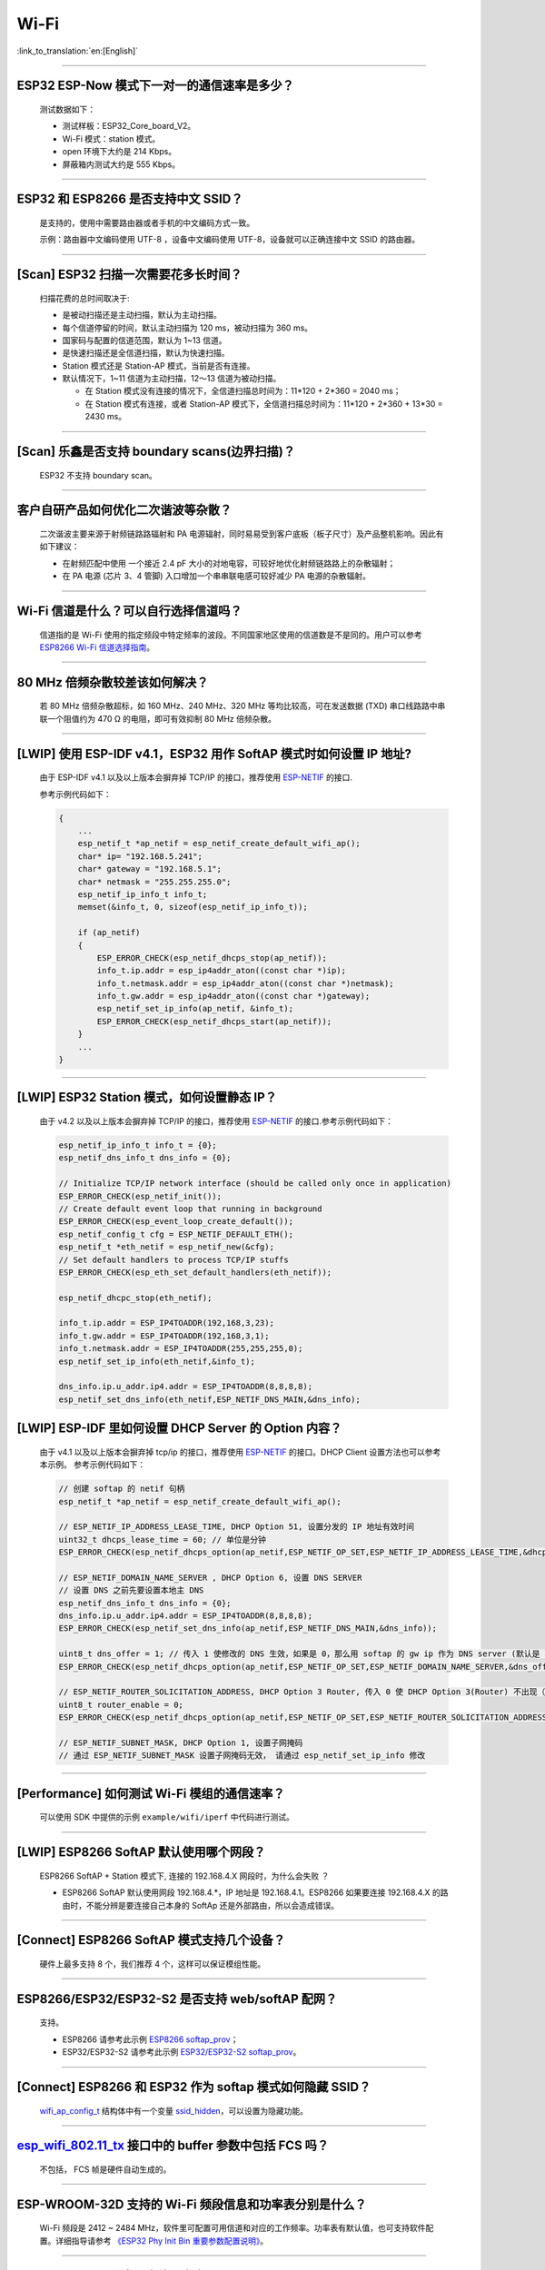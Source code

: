 Wi-Fi
=======

:link_to_translation:`en:[English]`

.. raw:: html

   <style>
   body {counter-reset: h2}
     h2 {counter-reset: h3}
     h2:before {counter-increment: h2; content: counter(h2) ". "}
     h3:before {counter-increment: h3; content: counter(h2) "." counter(h3) ". "}
     h2.nocount:before, h3.nocount:before, { content: ""; counter-increment: none }
   </style>

--------------

ESP32 ESP-Now 模式下一对一的通信速率是多少？
--------------------------------------------

  测试数据如下：

  - 测试样板：ESP32_Core_board_V2。
  - Wi-Fi 模式：station 模式。
  - open 环境下大约是 214 Kbps。
  - 屏蔽箱内测试大约是 555 Kbps。

--------------

ESP32 和 ESP8266 是否支持中文 SSID？
----------------------------------------

  是支持的，使用中需要路由器或者手机的中文编码方式一致。

  示例：路由器中文编码使用 UTF-8 ，设备中文编码使用 UTF-8，设备就可以正确连接中文 SSID 的路由器。

--------------

[Scan] ESP32 扫描⼀次需要花多长时间？
----------------------------------------

  扫描花费的总时间取决于:

  - 是被动扫描还是主动扫描，默认为主动扫描。
  - 每个信道停留的时间，默认主动扫描为 120 ms，被动扫描为 360 ms。
  - 国家码与配置的信道范围，默认为 1~13 信道。
  - 是快速扫描还是全信道扫描，默认为快速扫描。
  - Station 模式还是 Station-AP 模式，当前是否有连接。

  - 默认情况下，1~11 信道为主动扫描，12〜13 信道为被动扫描。

    - 在 Station 模式没有连接的情况下，全信道扫描总时间为：11*120 + 2*360 = 2040 ms；
    - 在 Station 模式有连接，或者 Station-AP 模式下，全信道扫描总时间为：11*120 + 2*360 + 13*30 = 2430 ms。

--------------

[Scan] 乐鑫是否支持 boundary scans(边界扫描)？
--------------------------------------------------

    ESP32 不⽀持 boundary scan。

--------------

客户⾃研产品如何优化⼆次谐波等杂散？
------------------------------------

  ⼆次谐波主要来源于射频链路路辐射和 PA 电源辐射，同时易易受到客户底板（板⼦尺⼨）及产品整机影响。因此有如下建议：

  - 在射频匹配中使⽤ ⼀个接近 2.4 pF ⼤⼩的对地电容，可较好地优化射频链路路上的杂散辐射；
  - 在 PA 电源 (芯⽚ 3、4 管脚) ⼊⼝增加⼀个串串联电感可较好减少 PA 电源的杂散辐射。

--------------

Wi-Fi 信道是什么？可以自行选择信道吗？
--------------------------------------

  信道指的是 Wi-Fi 使用的指定频段中特定频率的波段。不同国家地区使用的信道数是不是同的。⽤户可以参考 `ESP8266 Wi-Fi 信道选择指南 <https://www.espressif.com/sites/default/files/documentation/esp8266_wi-fi_channel_selection_guidelines_cn_1.pdf>`_。

--------------

80 MHz 倍频杂散较差该如何解决？
-------------------------------

  若 80 MHz 倍频杂散超标，如 160 MHz、240 MHz、320 MHz 等均⽐较⾼，可在发送数据 (TXD) 串⼝线路路中串联⼀个阻值约为 470 Ω 的电阻，即可有效抑制 80 MHz 倍频杂散。

--------------

[LWIP] 使用 ESP-IDF v4.1，ESP32 用作 SoftAP 模式时如何设置 IP 地址?
----------------------------------------------------------------------------------

  由于 ESP-IDF v4.1 以及以上版本会摒弃掉 TCP/IP 的接口，推荐使用 `ESP-NETIF <https://docs.espressif.com/projects/esp-idf/en/latest/esp32/api-reference/network/esp_netif.html>`_ 的接口.

  参考示例代码如下：

  .. code-block:: c

    {
        ...
        esp_netif_t *ap_netif = esp_netif_create_default_wifi_ap();
        char* ip= "192.168.5.241";
        char* gateway = "192.168.5.1";
        char* netmask = "255.255.255.0";
        esp_netif_ip_info_t info_t;
        memset(&info_t, 0, sizeof(esp_netif_ip_info_t));

        if (ap_netif)
        {
            ESP_ERROR_CHECK(esp_netif_dhcps_stop(ap_netif));
            info_t.ip.addr = esp_ip4addr_aton((const char *)ip);
            info_t.netmask.addr = esp_ip4addr_aton((const char *)netmask);
            info_t.gw.addr = esp_ip4addr_aton((const char *)gateway);
            esp_netif_set_ip_info(ap_netif, &info_t);
            ESP_ERROR_CHECK(esp_netif_dhcps_start(ap_netif));
        }
        ...
    }

--------------

[LWIP] ESP32 Station 模式，如何设置静态 IP？
----------------------------------------------------

  由于 v4.2 以及以上版本会摒弃掉 TCP/IP 的接口，推荐使用 `ESP-NETIF <https://docs.espressif.com/projects/esp-idf/en/latest/esp32/api-reference/network/esp_netif.html>`_ 的接口.参考示例代码如下：

  .. code-block:: c

    esp_netif_ip_info_t info_t = {0};
    esp_netif_dns_info_t dns_info = {0};

    // Initialize TCP/IP network interface (should be called only once in application)
    ESP_ERROR_CHECK(esp_netif_init());
    // Create default event loop that running in background
    ESP_ERROR_CHECK(esp_event_loop_create_default());
    esp_netif_config_t cfg = ESP_NETIF_DEFAULT_ETH();
    esp_netif_t *eth_netif = esp_netif_new(&cfg);
    // Set default handlers to process TCP/IP stuffs
    ESP_ERROR_CHECK(esp_eth_set_default_handlers(eth_netif));

    esp_netif_dhcpc_stop(eth_netif);

    info_t.ip.addr = ESP_IP4TOADDR(192,168,3,23);
    info_t.gw.addr = ESP_IP4TOADDR(192,168,3,1);
    info_t.netmask.addr = ESP_IP4TOADDR(255,255,255,0);
    esp_netif_set_ip_info(eth_netif,&info_t);

    dns_info.ip.u_addr.ip4.addr = ESP_IP4TOADDR(8,8,8,8);
    esp_netif_set_dns_info(eth_netif,ESP_NETIF_DNS_MAIN,&dns_info);

[LWIP] ESP-IDF 里如何设置 DHCP Server 的 Option 内容？
--------------------------------------------------------------------

  由于 v4.1 以及以上版本会摒弃掉 tcp/ip 的接口，推荐使用 `ESP-NETIF <https://docs.espressif.com/projects/esp-idf/en/latest/esp32/api-reference/network/esp_netif.html>`_ 的接口。DHCP Client 设置方法也可以参考本示例。
  参考示例代码如下：

  .. code-block:: c

    // 创建 softap 的 netif 句柄
    esp_netif_t *ap_netif = esp_netif_create_default_wifi_ap();

    // ESP_NETIF_IP_ADDRESS_LEASE_TIME, DHCP Option 51, 设置分发的 IP 地址有效时间
    uint32_t dhcps_lease_time = 60; // 单位是分钟
    ESP_ERROR_CHECK(esp_netif_dhcps_option(ap_netif,ESP_NETIF_OP_SET,ESP_NETIF_IP_ADDRESS_LEASE_TIME,&dhcps_lease_time,sizeof(dhcps_lease_time)));

    // ESP_NETIF_DOMAIN_NAME_SERVER , DHCP Option 6, 设置 DNS SERVER
    // 设置 DNS 之前先要设置本地主 DNS
    esp_netif_dns_info_t dns_info = {0};
    dns_info.ip.u_addr.ip4.addr = ESP_IP4TOADDR(8,8,8,8);
    ESP_ERROR_CHECK(esp_netif_set_dns_info(ap_netif,ESP_NETIF_DNS_MAIN,&dns_info));

    uint8_t dns_offer = 1; // 传入 1 使修改的 DNS 生效，如果是 0，那么用 softap 的 gw ip 作为 DNS server (默认是 0)
    ESP_ERROR_CHECK(esp_netif_dhcps_option(ap_netif,ESP_NETIF_OP_SET,ESP_NETIF_DOMAIN_NAME_SERVER,&dns_offer,sizeof(dns_offer)));

    // ESP_NETIF_ROUTER_SOLICITATION_ADDRESS, DHCP Option 3 Router, 传入 0 使 DHCP Option 3(Router) 不出现（默认为 1）
    uint8_t router_enable = 0;
    ESP_ERROR_CHECK(esp_netif_dhcps_option(ap_netif,ESP_NETIF_OP_SET,ESP_NETIF_ROUTER_SOLICITATION_ADDRESS,&router_enable, sizeof(router_enable)));

    // ESP_NETIF_SUBNET_MASK, DHCP Option 1, 设置子网掩码
    // 通过 ESP_NETIF_SUBNET_MASK 设置子网掩码无效， 请通过 esp_netif_set_ip_info 修改

--------------

[Performance] 如何测试 Wi-Fi 模组的通信速率？
--------------------------------------------------

  可以使⽤ SDK 中提供的示例 ``example/wifi/iperf`` 中代码进⾏测试。

--------------

[LWIP] ESP8266 SoftAP 默认使用哪个网段？
---------------------------------------------

  ESP8266 SoftAP + Station 模式下, 连接的 192.168.4.X ⽹段时，为什么会失败 ？

  - ESP8266 SoftAP 默认使用网段 192.168.4.*，IP 地址是 192.168.4.1。ESP8266 如果要连接 192.168.4.X 的路由时，不能分辨是要连接⾃⼰本身的 SoftAp 还是外部路由，所以会造成错误。

--------------

[Connect] ESP8266 SoftAP 模式支持几个设备？
-----------------------------------------------

  硬件上最多⽀持 8 个，我们推荐 4 个，这样可以保证模组性能。

--------------

ESP8266/ESP32/ESP32-S2 是否支持 web/softAP 配网？
-------------------------------------------------------

  支持。

  - ESP8266 请参考此示例 `ESP8266 softap_prov <https://github.com/espressif/ESP8266_RTOS_SDK/tree/master/examples/provisioning/legacy/softap_prov>`_；
  - ESP32/ESP32-S2 请参考此示例 `ESP32/ESP32-S2 softap_prov <https://github.com/espressif/esp-idf/tree/master/examples/provisioning/legacy/softap_prov>`_。

--------------

[Connect] ESP8266 和 ESP32 作为 softap 模式如何隐藏 SSID？
----------------------------------------------------------------

  `wifi_ap_config_t <https://docs.espressif.com/projects/esp-idf/zh_CN/latest/esp32/api-reference/network/esp_wifi.html#_CPPv416wifi_ap_config_t>`_ 结构体中有一个变量 `ssid_hidden <https://docs.espressif.com/projects/esp-idf/en/latest/esp32/api-reference/network/esp_wifi.html?highlight=hidden#_CPPv4N18wifi_scan_config_t11show_hiddenE>`_，可以设置为隐藏功能。

--------------

`esp_wifi_802.11_tx <https://docs.espressif.com/projects/esp8266-rtos-sdk/en/latest/api-reference/wifi/esp_wifi.html?highlight=esp_wifi_802.11_tx#_CPPv417esp_wifi_80211_tx16wifi_interface_tPKvib>`_ 接口中的 buffer 参数中包括 FCS 吗？
---------------------------------------------------------------------------------------------------------------------------------------------------------------------------------------------------------------------------------------------------------------------------------------------------------------

  不包括， FCS 帧是硬件自动生成的。

--------------

ESP-WROOM-32D 支持的 Wi-Fi 频段信息和功率表分别是什么？
-------------------------------------------------------

  Wi-Fi 频段是 2412 ~ 2484 MHz，软件里可配置可用信道和对应的工作频率。功率表有默认值，也可支持软件配置。详细指导请参考 `《ESP32 Phy Init Bin 重要参数配置说明》 <https://www.espressif.com/sites/default/files/documentation/esp32_phy_init_bin_parameter_configuration_guide_cn.pdf>`_。

--------------

ESP32 Wi-Fi RF 功率最高值是多少？
---------------------------------

  ESP32 RF 功率为 20 dB，即模组最大值。

--------------

ESP32 如何调整 Wi-Fi 的发射功率？
---------------------------------

  - 可通过 menuconfig 配置 Component config -> PHY -> Max Wi-Fi TX power(dBm) 来调整 Wi-Fi 的发射功率，最大是 20 dB。
  - 或者使用 API `esp_err_t esp_wifi_set_max_tx_power(int8_t power);` 设置调整。

--------------

[Connect] ESP32 AP 模式最多支持多少设备连接？
----------------------------------------------

  ESP32 AP 模式，最多可配置为支持 10 个设备连接，默认配置为支持 4 设备。

--------------

[Connect] Wi-Fi 模组如何通过 RSSI 数值划分信号强度等级？
---------------------------------------------------------

  我们没有对 RSSI 信号强度进行等级划分。如果您需要标准进行划分，可以参考安卓系统的计算方法。 

  .. code-block:: java

    @UnsupportedAppUsage
    private static final int MIN_RSSI = -100;

    /** Anything better than or equal to this will show the max bars. */
    @UnsupportedAppUsage
    private static final int MAX_RSSI = -55;

    public static int calculateSignalLevel(int rssi, int numLevels) { 
      if(rssi <= MIN_RSSI) { 
        return 0; 
      } else if (rssi >= MAX_RSSI) {
        return numLevels - 1; 
      } else { 
        float inputRange = (MAX_RSSI -MIN_RSSI); 
        float outputRange = (numLevels - 1); 
        return (int)((float)(rssi - MIN_RSSI) * outputRange / inputRange); 
      }
    }

--------------

[Connect] ESP32 做 soft-AP 时为什么会把 STA 踢掉？
--------------------------------------------------------

  - 默认情况下连续 5 min 收不到 STA 发过来的数据包就会把 STA 踢掉。该时间可以通过 `esp_wifi_set_inactive_time <https://docs.espressif.com/projects/esp-idf/en/latest/esp32/api-reference/network/esp_wifi.html#_CPPv426esp_wifi_set_inactive_time16wifi_interface_t8uint16_t>`_ 进行修改。

  - 注: esp_wifi_set_inactive_time 新增的 API。

    - master commit: ``63b566eb27da187c13f9b6ef707ab3315da24c9d``
    - 4.2 commit: ``d0dae5426380f771b0e192d8ccb051ce5308485e``
    - 4.1 commit: ``445635fe45b7205497ad81289c5a808156a43539``
    - 4.0 commit: MR 未合, 待定
    - 3.3 commit: ``908938bc3cd917edec2ed37a709a153182d511da``

--------------

[Connect] ESP32 进行 Wi-Fi 连接时，如何通过错误码判断失败原因？
--------------------------------------------------------------------

  ESP-IDF v4.0 及以上版本可参考如下代码获取 Wi-Fi 连接失败的原因：

  .. code-block:: c

    if (event_base == WIFI_EVENT && event_id == WIFI_EVENT_STA_DISCONNECTED) { 
      wifi_event_sta_disconnected_t *sta_disconnect_evt = (wifi_event_sta_disconnected_t*)event_data;
      ESP_LOGI(TAG, "wifi disconnect reason:%d", sta_disconnect_evt->reason);
      esp_wifi_connect();
      xEventGroupClearBits(s_wifi_event_group, CONNECTED_BIT);
    }

  当回调函数接收到 ``WIFI_EVENT_STA_DISCONNECTED`` 事件时，可以通过结构体 `wifi_event_sta_disconnected_t <https://docs.espressif.com/projects/esp-idf/zh_CN/latest/esp32/api-reference/network/esp_wifi.html#_CPPv429wifi_event_sta_disconnected_t>`_ 的变量 ``reason`` 获取到失败原因。

  - ``WIFI_REASON_AUTH_EXPIRE`` 在连接的 auth 阶段，STA 发送了 auth，但在规定时间内未收到 AP 的 auth 回复，有较低概率会出现。

  - ``WIFI_REASON_AUTH_LEAVE`` 通常是由 AP 因为某种原因断开了 STA 连接，reason code 是由 AP 发过来的。

  -  ``WIFI_REASON_4WAY_HANDSHAKE_TIMEOUT`` 或者 ``WIFI_REASON_HANDSHAKE_TIMEOUT`` 失败原因为密码错误。

     其中，``WIFI_REASON_4WAY_HANDSHAKE_TIMEOUT`` 为标准通用的错误码，而 ``WIFI_REASON_HANDSHAKE_TIMEOUT`` 为自定义错误码。两者区别在于 ``WIFI_REASON_4WAY_HANDSHAKE_TIMEOUT`` 为路由器在密码错误时告知设备，产生的错误，``WIFI_REASON_HANDSHAKE_TIMEOUT`` 为路由器在密码错误时不告知设备，由设备本身超时机制产生的错误。

  - ``WIFI_REASON_CONNECTION_FAIL`` 扫描阶段返回的错误码，主要是由于 STA 扫描到了匹配的 AP，但是这个 AP 在黑名单里。AP 在黑名单里面的原因是上次 AP 主动踢掉了 STA，或者 STA 连接 AP 的过程中失败了。

--------------

ESP32 系列芯片每次连接服务器都会执行域名解析吗？
-------------------------------------------------

  在协议栈内，域名会通过 DNS 进行解析，解析后的数据会在时效内进行缓存。缓存时间基于从 DNS 服务器获取的 TTL 数据，该数据是配置域名时填入的参数，通常为 10 分钟。

--------------

[Connect] Wi-Fi Log 中状态机切换后面数字的含义？
-------------------------------------------------

  eg: run -> init (fc0)，fc0 含义为 STA 收到了 deauth 帧，reason 为密码错误。

    - c0 代表收到的帧类型（00 代表超时）
    - f 代表 reason

  帧类型: [a0 disassoc]、[b0 auth]、[c0 deauth]。

--------------

[Connect] bcn_timeout, ap_probe_send_start 是什么意思？
--------------------------------------------------------------

  在规定时间内（ESP32 默认 6 s，即 60 个 Beacon Interval），STA 未收到 Beacon 帧。
  造成该现象可能有:

    - 内存不足。"ESP32_WIFI_MGMT_SBUF_NUM" 不够 (log 中会打出 "esf_buf: t=8, l=beacon_len, ..." 这样的 Error)。内存不够，可在收到 disconnect event 时打出 heap 大小来排查。
    - AP 未发出 beacon。可通过抓包 AP 的 beacon 来排查。
    - Rssi 值太低。在复杂环境下 Rssi 值较低时，可能导致 STA 收不到 beacon，可通过调用 ``esp_wifi_sta_get_ap_info`` 获取 Rssi 值来排查。
    - 硬件原因。收包性能差。

  出现 bcn_timeout 时，STA 会尝试发送 5 次 Probe Request，如果 AP 回 Probe Reponse，就保持连接；如果 AP 未回复，STA 发送 Disconnect 事件，并断开连接。

--------------

[Connect] Wi-Fi 连接断开后如何重连？
------------------------------------------

  收到 ``WIFI_EVENT_STA_DISCONNECTED`` 之后调用 `esp_wifi_connect <https://docs.espressif.com/projects/esp-idf/en/latest/esp32/api-reference/network/esp_wifi.html#_CPPv416esp_wifi_connectv>`_。

--------------

[Connect] ESP32 作为 station 时什么时候会把 SoftAP 踢掉？
-----------------------------------------------------------------

  默认情况下 6 s 未收到 AP 的 beacon 就会把 AP 踢掉。该时间可以通过 `esp_wifi_set_inactive_time <https://docs.espressif.com/projects/esp-idf/en/latest/esp32/api-reference/network/esp_wifi.html#_CPPv426esp_wifi_set_inactive_time16wifi_interface_t8uint16_t>`_ 进行修改。

--------------

[Scan] 为什么有时候扫描不到 AP？
---------------------------------------

  常见的原因是 AP 离 STA 太远，也有可能是 scan 的参数配置不恰当导致。

--------------

[Scan] 最多能够扫描多少个 AP？
-----------------------------------

  能够扫描到的 AP 最大个数没有限制，取决于扫描时周边 AP 的数目与扫描参数的配置，比如每个信道停留的时间，停留时间越长越可能找到全部的 AP。

--------------

[Scan] 连接时周围存在多个相同 ssid/password 时能否选出最佳 AP 连接？
----------------------------------------------------------------------------

  默认情况下为 WIFI_FAST_SCAN, 总是连接第一个扫描到的 AP。如果要连接最佳AP，需要在设置 station 时将 scan_method 配置成 WIFI_ALL_CHANNEL_SCAN，同时配置 sort_method 来决定选择 RSSI 最强或者是最安全的 AP。

--------------

[Scan] wifi_sta_config_t 中 scan_method 怎么配置？全信道扫描和快速扫描的区别在哪里？
----------------------------------------------------------------------------------------

  全信道扫描和快速扫描是用在连接前寻找合适 AP 所需要的，scan_method 设定了 fast_scan，可以配合 threshold 来过滤信号或加密方式不强的 AP。

  - 选择了 fast_scan 会在扫描到第一个匹配的 AP 的情况下停止扫描，然后进行连接，节省连接的时间。
  - 选择了 all_channel_scan 的时候扫描会进行全信道扫描，然后根据 sort_method 中设定的排序方法，存储四个信号最好或者加密方式最安全的 AP，等到扫描结束后选择其中信号最好或者加密方式最安全的 AP 进行连接。

--------------

[LWIP] 如何获取 socket 的错误码？
------------------------------------

  - ESP-IDF v4.0 版本以上(含v4.0) 标准的做法是 socket API 返回失败后直接通过 `errno` 的值来获取错误码。
  - ESP-IDF v4.0 版本以下标准的做法是 socket API 返回失败后调用 `getsockopt(sockfd, SOL_SOCKET, SO_ERROR, …)` 的方式获取错误码，否则当多个 socket 并行操作的时候可能会获取到不正确的错误码。

--------------

[LWIP] 默认 TCP keep-alive 时间为多少？
----------------------------------------

  默认情况下，如果连续两个小时收不到任何 TCP 报文，会每隔 75 秒发送一个 TCP keep-alive 报文，连续发送 9 个 tcp keep-alive 报文，如果依然收不到对方发过来的任何报文 LWIP 会断开 TCP 连接。
  
  Keep-alive 可通过 socket option 进行配置。

--------------

[LWIP] TCP 重传间隔？
-----------------------

  ESP32 作为发送方时，默认情况下，首次重传通常在 2 ~ 3 秒左右, 之后依据 Jacoboson 算法决定下次重传间隔，重传间隔可以简单地理解为 2 的倍数递增。

--------------

[LWIP] 最多能够创建多少个 socket ？
---------------------------------------

  最多 32 个，默认为 10 个。

--------------

[Sleep] ESP32 有哪几种休眠方式及其区别是什么？
-----------------------------------------------

  - 一共有三种休眠方式: Modem sleep, Light sleep 和 Deep sleep。

    - Modem sleep: WiFi 协议规定的 station WMM 休眠方式(station 发送 NULL 数据帧通知 AP 休眠或醒来)，station 连接上 AP 之后自动开启，进入休眠状态后关闭射频模块，休眠期间保持和 AP 的连接，station 断开连接后 modem sleep 不工作。ESP32 modem sleep 进入休眠状态后还可以选择降低 CPU 时钟频率，进一步降低电流。
    - Light sleep: 基于 modem sleep 的 station 休眠方式，和 modem sleep 的不同之处在于进入休眠状态后不仅关闭射频模块，还暂停 CPU，退出休眠状态后 CPU 从断点处继续运行。
    - Deep sleep: 非 WiFi 协议规定的休眠方式，进入休眠状态后关闭除 RTC 模块外的所有其他模块，退出休眠状态后整个系统重新运行(类似于系统重启)，休眠期间不能保持和 AP 的连接。

--------------

[Sleep] ESP32 modem sleep 降频功能在哪打开？
-------------------------------------------------

  在 menuconfig -> Component Config -> Power Management 中打开。

--------------

[Sleep] ESP32 modem sleep 降频功能最低能降到多少？
----------------------------------------------------

  目前 CPU 时钟最低能降到 40 MHz。

--------------

[Sleep] ESP32 modem sleep 平均电流大小影响因素？
--------------------------------------------------

  ESP32 modem sleep 平均电流大小与 CPU 单核还是双核，CPU 时钟频率，CPU 空闲时间比，测试过程中 Wi-Fi 是否有数据收发，数据收发频率，射频模块发射功率，测试路由器发送 beacon 时间点是否准确，是否有外设模块工作等因素有关。

--------------

[Sleep] 为什么测到的 modem sleep 平均电流偏高？
--------------------------------------------------

  - 测试过程中有较多的 Wi-Fi 数据收发。数据收发越多，进入休眠状态的机会越少，平均电流就越高。
  - 测试用的路由器发送 beacon 时间点不准确。Station 需要定时醒来监听 beacon，若 beacon 时间点不准确，station 会等待较长时间，进入休眠状态的时间就越少，平均电流就越高。
  - 测试过程中有外设模块在工作，请关闭外设模块再进行测试。
  - 开启了 station + softap 模式，modem sleep 只在 station only 模式下才会降低电流。

--------------

[Sleep] 为什么测到的 light sleep 平均电流偏高？
-------------------------------------------------

  除了上述四个原因之外还可能是：

  - 应用层代码在不停地运行，CPU 没有机会暂停。
  - 应用层使用了 ets timer 或者 esp timer，且 timer 的超时时间间隔较短，CPU 没有机会暂停。

--------------

ESP8266 是否支持 802.11k/v/r 协议？
-----------------------------------------

  当前只支持 802.11k 和 802.11v，可参考示例 `roaming <https://github.com/espressif/ESP8266_RTOS_SDK/tree/master/examples/wifi/roaming>`_。

--------------

[Connect] NONOS_SDK `2.1.0` 升级到 `2.2.2` 后，连接时间变长？
----------------------------------------------------------------

  请升级到 NONOS_SDK `master` 版本，该版本中解决了 CCMP 加密与某些 AP 不兼容的问题。

--------------

ESP32 如何收发 Wi-Fi 802.11 数据包？
----------------------------------------

  - 可以通过如下 API 进行 802.11 数据包收发：

  .. code-block:: c

    esp_err_t esp_wifi_80211_tx(wifi_interface_t ifx, const void *buffer, int len, bool en_sys_seq);
    esp_wifi_set_promiscuous_rx_cb(wifi_sniffer_cb);

  - 上述 API 在 MDF 项目中有用到，可以参考：`mconfig_chain <https://github.com/espressif/esp-mdf/blob/master/components/mconfig/mconfig_chain.c>`_。 

--------------

[Connect] ESP32 系列 & ESP8266 路由器连接失败有哪些可能原因？
---------------------------------------------------------------

  - 检查配置中的 SSID 与 Password 是否正确。
  - 不建议使用中文 SSID，可能存在不同中文编码带来的异常。
  - 需要注意 bssid_set 的设置，如果不需要指定路由的 MAC 地址，那么需配置 stationConf.bssid_set = 0。
  - wifi_config_t wifi_config 建议使用静态变量 `static` 来定义。

--------------

[Connect] ESP8266 有那些配网方式？
---------------------------------------------------------------

  - SmartConfig 模式：⼀键配置⽅式，设备在 sniffer 模式扫描特征包的⽅式。
  - SoftAP 模式：设备开启 SoftAP， ⼿机连接 SoftAP 后建⽴稳定的 TCP/UDP 连接后，发送 SSID 和密码。
  - WPS 模式：此⽅式需要设备中增加按键；或连接到设备的 SoftAP 后使⽤⼿机软件控制开启 WPS。

--------------

[Connect] SmartConfig 配⽹ Wi-Fi 参数信息有哪些要求？
---------------------------------------------------------------

  根据 `wifi spec` 要求，SSID 不超过 32 bytes，Password 不超过 64 bytes。

--------------

[Connect] ESP8266 Wi-Fi 是否支持 WAP2 企业级加密？
---------------------------------------------------------------

  - 支持。请参考示例 `wpa2_enterprise <https://github.com/espressif/ESP8266_RTOS_SDK/tree/master/examples/wifi/wpa2_enterprise>`_。
  - 可使用 FreeRADIUS 服务搭建 RADIUS 服务器，请参考 `FreeRADIUS <https://freeradius.org/documentation/>`_。

--------------

[Connect] ESP32 保持 Wi-Fi 连接的低功耗模式有哪些？
---------------------------------------------------------------

  - 在保存 Wi-Fi 连接的场景中，芯片会在 Active 和 Modem-sleep 模式之间自动切换，功耗也会在两种模式间变化。
  - ESP32 支持在 light sleep 下 Wi-Fi 保活，自动唤醒间隔由 DTIM 参数决定。 
  - 例程参见：ESP-IDF - > examples - > wifi - > power_save。

--------------

乐鑫芯片是否支持 WPA3？
----------------------------------

  - ESP32 系列：esp-idf 从 release/v4.1 版本开始支持 WPA3 ，默认使能，可在 menuconfig > Component config > Wi-Fi 中配置。
  - ESP8266：ESP8266_RTOS_SDK 的 master 分支开始支持 WPA3 ，默认使能，可在 menuconfig > Component config > Wi-Fi 中配置。

--------------

[Connect] 当环境内存在多个相同 SSID 时，设备如何连接 ？
-----------------------------------------------------------

  - 设备会连接优先扫描到的 AP 设备。
  - 如果想要根据信号质量等排序，可以使用 Scan 方法自主筛选。
  - 如果想要连接指定 AP, 可以在连接参数中填入 BSSID 信息。

--------------

[Connect] ESP8266 有中继器方案吗？
-----------------------------------------------------------

  - 乐鑫官方未推出中继类应用方案。
  - 社区中有相关中继的应用，可以在 github 中查询，中继速率建议基于实际测试。

--------------

ESP-NOW 是什么？有哪些优势与场景？
-----------------------------------------------------------

  - `ESP-NOW <https://docs.espressif.com/projects/esp-idf/zh_CN/latest/esp32/api-reference/network/esp_now.html>`_ 是一种由乐鑫公司定义的无连接 Wi-Fi 通信协议。
  - 在 ESP-NOW 中，应用程序数据被封装在各个供应商的动作帧中，然后在无连接的情况下，从一个 Wi-Fi 设备传输到另一个 Wi-Fi 设备。
  - ESP-NOW 广泛应用于智能照明、远程控制、传感器等领域。

--------------

ESP32 数据帧和管理帧的重传次数是多少？是否可以配置？
-----------------------------------------------------------

  重传次数是 31 次，不可以配置。

--------------

ESP32 如何自定义 hostname？
---------------------------------------

  - 以 ESP-IDF v4.2 为例，可以在 menuconfig > Component Config > LWIP > Local netif hostname，然后输入指定的 hostname 即可。
  - 不同的版本在命名上可能略有区别。

--------------

如何获取 802.11 无线数据包？
-----------------------------------

  可以参考 ESP-IDF 编程文档中的 `Wireshark 使用指南 <https://docs.espressif.com/projects/esp-idf/zh_CN/latest/esp32/api-guides/wireshark-user-guide.html>`_ 。

--------------

ESP32 Wi-Fi 支持 PMF(Protected Management Frames) 和 PFS(Perfect Forward Secrecy) 吗？
-----------------------------------------------------------------------------------------------------

  WPA2/WPA3 中均支持 PMF， WPA3 中支持 PFS。

--------------

ESP32 IDF v4.1 Wi-Fi 怎样获取已连接的 AP 的 RSSI？
--------------------------------------------------------------

  - 可以通过扫描获取 AP 的 RSSI，参考例程 `scan <https://github.com/espressif/esp-idf/tree/master/examples/wifi/scan>`_.
  - 如果周围环境中有多个同名 SSID，可以在连接到 AP 之后获取 AP 的 bssid，然后通过结构体 wifi_scan_config_t 指定 bssid 调用 esp_wifi_scan_start() 获取 RSSI。

    参考代码:

    .. code-block:: c

      //在回调函数 event_handler() 中通过 WIFI_EVENT_STA_CONNECTED 获取 bssid
      else if(event_base == WIFI_EVENT && event_id == WIFI_EVENT_STA_CONNECTED) {

              wifi_event_sta_connected_t* sta_connected_event = (wifi_event_sta_connected_t*) event_data;
              ESP_LOGI(TAG, "AP MAC:"MACSTR"", MAC2STR(sta_connected_event->bssid));
              ...
              //指定 bssid 进行扫描
              wifi_scan_config_t wifi_scan_config = {
                  .bssid = sta_connected_event->bssid,
              };
              ESP_ERROR_CHECK(esp_wifi_scan_start(&wifi_scan_config, true));
              ...
      }

--------------

ESP8266 在使用 esptouch v2 出现 AES PN 错误 log？
------------------------------------------------------------------------------

  -  ESP8266 收到路由器重传了好几次的包会报这个错误，但是不影响使用。

---------------

ESP32 WFA 认证支持 Multicast 吗？
------------------------------------------

  - 不支持， 建议参考 ASD-1148 方式测试。

---------------------------------

使用 ESP32，是否可以在建立热点之前，先扫描所有的 AP 以及所占用的信道，从中选择一个占用最小最干净的信道来建立自己的 AP 呢？
---------------------------------------------------------------------------------------------------------------------------------------------------------------------------------------------------------------------------------------------------

  - 可以在建立热点之前，先扫描所有的 AP 以及所占用的信道，参考例程 esp_wifi_scan_get_AP_records。
  - 不能自动选择最干净的信道来建立自己的 AP，需要自定义信道选择算法。

---------------

使用 ESP32 ，ESP-IDF 版本为 release/v3.3，Wi-Fi Scan 时，当有多个相同的 ssid 时，获取的列表中有多个重复的 SSID，是否有 API 进行过滤，只保留一个 SSID？
--------------------------------------------------------------------------------------------------------------------------------------------------------------------------------------------------------------------------------------------------------------

  - 不能对重复 ssid 进行过滤。因为 ssid 重复不代表是同一个路由器，扫描到的 ssid 相同的路由器的 bssid 是不同的。

--------------

使用 master 版本的  ESP8266-RTOS-SDK，开启 Wi-Fi Qos 应用获得 EDCF 的支持，请问 ESP8266 是如何决定哪个数据包应该分配到 EDCF AC 类别的?
------------------------------------------------------------------------------------------------------------------------------------------------------------------------------------------------------------------------------------------------------------------------------------------

  - 可以通过设置 IPH_TOS_SET(iphdr, tos) 来确定。

---------------

使用 ESP-IDF release/v4.2 版本的 SDK，如何在 AP 模式下开启 mDNS 功能？
----------------------------------------------------------------------------------------------------------------------------------------------------

  - 开启 mDNS 可通过在 menuconfig 中使能 "Component config -> LWIP -> Enable mDNS queries in resolving host name" 配置。

---------------

ESP-NOW 是否可以同时与 Wi-Fi 一起使用？
----------------------------------------------------------------------------------------------------------------------------------------------------

  - 可以，但需要注意的是 ESP-NOW 的信道要和所连接的 AP 的信道相同。

--------------------

使用 ESP32，在不考虑内存与功耗的情况下，如何配置最大 Wi-Fi 传输速度与稳定性呢？
------------------------------------------------------------------------------------------------------------------------------------------------------------------------------------------------------------------------------------------------------------------------

  - 如需配置最大 Wi-Fi 传输速度与稳定性，请参考 ESP-IDF 编程指南中 `如何提高 Wi-Fi 性能 <https://docs.espressif.com/projects/esp-idf/zh_CN/release-v4.3/esp32/api-guides/wifi.html#how-to-improve-wi-fi-performance>`_，在 menuconfig 中设置相关配置参数即可。配置选项路径可在 menuconfig 界面中，通过 “/” 来搜索。最优配置参数需根据实际当前的环境进行测试。

----------------

ESP8266 作为 Wi-Fi SoftAP 模式，最多支持多少个 Station 设备连接？
--------------------------------------------------------------------------------------------------------------------------------

  - ESP8266 最多支持 8 个 Station 设备连接。
  
------------------------

使用 ESP32 设备作为 Station 模式，如何获取 CSI 数据?
----------------------------------------------------------------------------------------------------------------------------------------------------

  - 通过调用 "esp_wifi_set_csi_rx_cb()" 可获取 CSI 数据。参见 `API <https://docs.espressif.com/projects/esp-idf/zh_CN/latest/esp32/api-reference/network/esp_wifi.html#_CPPv422esp_wifi_set_csi_rx_cb13wifi_csi_cb_tPv>`_ 说明。
  - 参见 `Wi-Fi CSI <https://github.com/espressif/esp-idf/blob/master/docs/zh_CN/api-guides/wifi.rst#wi-fi-channel-state-information-configure>`_ 配置步骤。

---------------

ESP32 在 AP + STA 模式连接 Wi-Fi 后，任意开启关闭 AP 模式是否会影响 Wi-Fi 连接？
----------------------------------------------------------------------------------------------------------------------------------------------------------------------------------------------------

  - ESP32 在 ＡP + STA 双模式下进行 Wi-Fi 连接后，可以任意开启关闭 AP 模式，不影响 Wi-Fi 连接。
  
-----------------

ESP32 使用 release/v3.3 版本的 ESP-IDF 进行开发，只需要蓝牙功能，如何通过软件关闭 Wi-Fi 功能？
-----------------------------------------------------------------------------------------------------------------

  - 调用 esp_wifi_stop() 可关闭 Wi-Fi 功能。API 说明参见 `esp_err_tesp_wifi_stop(void) <https://docs.espressif.com/projects/esp-idf/zh_CN/release-v3.3/api-reference/network/esp_wifi.html?highlight=wifi_stop#_CPPv413esp_wifi_stopv>`_。
  - 若需要回收 Wi-Fi 占用的资源，则还需要调用 esp_wifi_deinit()，API 说明请参见 `esp_err_tesp_wifi_deinit(void) <https://docs.espressif.com/projects/esp-idf/zh_CN/release-v3.3/api-reference/network/esp_wifi.html?highlight=wifi_deinit#_CPPv415esp_wifi_deinitv>`_。

----------------

使用 ESP-IDF 开发，esp_wifi_80211_tx() 接口只能发送数据包，是否有对应的接收函数接口？
---------------------------------------------------------------------------------------------------------------------------------------------------------------

  - 接收数据包是使用回调的方法， 如下：

  .. code-block:: c

    esp_wifi_set_promiscuous_rx_cb(wifi_sniffer_cb)；
    esp_wifi_set_promiscuous(true)

  - 另一个开源项目中有用到该方法，可参考 `esp-mdf <https://github.com/espressif/esp-mdf/blob/master/components/mconfig/mconfig_chain.c>`__。

---------------

ESP32 是否支持在同样 SSID 的不同 AP 之间无缝漫游？
------------------------------------------------------------------------------------------------------

  - 目前不支持。

---------------

esptouch 配网失败概率较高的原因有哪些？
------------------------------------------

:CHIP\: ESP32, ESP32S2, ESP32S3, ESP32C3, ESP8266:
  - 手机连接的热点使用人数较多。
  - 手机连接的热点信号质量较差。
  - 路由器不转发组播数据。
  - 路由器开启了双频合一，手机连接到 5G 频段。

----------------

ESP32 使用 Wi-Fi 时 IRAM 不足，如何优化？
------------------------------------------------------------------------------

  - 可以在 menuconfig 里关闭 ``WIFI_IRAM_OPT``、``WIFI_RX_IRAM_OPT`` 以及 ``LWIP_IRAM_OPTIMIZATION`` 来优化 IRAM 空间，但这样会降低 Wi-Fi 的性能。
  
---------------

ESP32 如何测试 Wi-Fi 传输距离？
---------------------------------------------------------------

  - 可以使用 `iperf 示例 <https://github.com/espressif/esp-idf/tree/master/examples/wifi/iperf>`_ 并配置为 iperf UDP 模式，然后不断地拉开 ESP 设备，检测在怎样的距离 Wi-Fi 数据传输速率会降至 0。
  
----------------

使用 ESP32，Wi-Fi MTU 的长度最大能设置多大？
--------------------------------------------------------------------------------------------------------------------------------------------------------------------

  - ESP32 的 Wi-Fi MTU 的长度最大只能设置为 1500。

---------------

ESP32 模组挂机测试有时会打印类似如下 log，代表什么含义？
--------------------------------------------------------------------------------

  log 信息如下：

  .. code-block:: text

    [21-01-27_14:53:56]I (81447377) wifi:new:<7,0>, old:<7,2>, ap:<255,255>, sta:<7,0>, prof:1
    [21-01-27_14:53:57]I (81448397) wifi:new:<7,2>, old:<7,0>, ap:<255,255>, sta:<7,2>, prof:1
    [21-01-27_14:53:58]I (81449417) wifi:new:<7,0>, old:<7,2>, ap:<255,255>, sta:<7,0>, prof:1
    [21-01-27_14:53:59]I (81450337) wifi:new:<7,2>, old:<7,0>, ap:<255,255>, sta:<7,2>, prof:1

  - 其中，``new`` 后的数值表示当前主次信道；``old`` 后的数值表示上次主次信道；``ap`` 后的数值表示当前 ESP32 AP 的主次信道，若没有使能 softAP 对应的值就是 255；``sta`` 后的数值表示当前 ESP32 sta 的主次信道；``prof`` 是 nvs 里面存储的 ESP32 softAP 的信道。
  - 有关次信道代表的数值，请参考 `wifi_second_chan_t <https://docs.espressif.com/projects/esp-idf/en/latest/esp32/api-reference/network/esp_wifi.html?highlight=wifi_second_chan_t#_CPPv418wifi_second_chan_t>`_。
  - 上述 log 信息表示路由器在 HT20 和 HT40 minus 之间切换，可以检查下路由器的 Wi-Fi 频宽设置。
  
---------------

ESP32 在 AP + STA 模式下，如何关闭 AP 模式?
---------------------------------------------------------------------------------------------------------------

  - 关闭 AP 模式通过 esp_wifi_set_mode(wifi_mode_t mode); 函数来设置。
  - 调用 esp_wifi_set_mode(WIFI_MODE_STA); 即可。
  
-------------

ESP32 使用 Wi-Fi 的功能后，是否 ADC2 的所有通道都不能使用了？
-------------------------------------------------------------------------------------------------------------------------------------

  - ESP32 在使用 Wi-Fi 的情况下，没有被 Wi-Fi 占用的 ADC2 的引脚可以做普通 GPIO 使用。可参考官方 `ADC 说明 <https://docs.espressif.com/projects/esp-idf/zh_CN/latest/esp32/api-reference/peripherals/adc.html?highlight=adc#analog-to-digital-converter>`_。
  
-----------------------------------------------------------------------------------------------------

Wi-Fi 模块如何设置国家码？
------------------------------------------------------------------------------------------------------------------------------------------------------------------

  :CHIP\: ESP8266 | ESP32 | ESP32 | ESP32-C3:

 - 可以通过调用 `esp_wifi_set_country <https://docs.espressif.com/projects/esp-idf/en/latest/esp32/api-reference/network/esp_wifi.html?highlight=esp_wifi_set_country#_CPPv420esp_wifi_set_countryPK14wifi_country_t />`_  接口设置国家码。

---------------

当 ESP32 用作 SoftAP 连接苹果手机时，手机提示”低安全性　WPA/WPA2(TKIP) 并不安全。如果这是您的无线局域网，请配置路由器以使用 WPA2(AES) 或 WPA3 安全类型“，该如何解决？
-------------------------------------------------------------------------------------------------------------------------------------------------------------------------
  
  :IDF\: release/v4.0 及以上:

  - 可以参考下面的代码进行设置：

    .. code-block:: c

      wifi_config_t wifi_config = {
          .ap = {
              .ssid = EXAMPLE_ESP_WIFI_SSID,
              .ssid_len = strlen(EXAMPLE_ESP_WIFI_SSID),
              .channel = EXAMPLE_ESP_WIFI_CHANNEL,
              .password = EXAMPLE_ESP_WIFI_PASS,
              .max_connection = EXAMPLE_MAX_STA_CONN,
              .authmode = WIFI_AUTH_WPA2_PSK,
              .pairwise_cipher = WIFI_CIPHER_TYPE_CCMP
          },
      };

  - WIFI_AUTH_WPA2_PSK 是 AES，也叫 CCMP。 WIFI_AUTH_WPA_PSK 是 TKIP。WIFI_AUTH_WPA_WPA2_PSK 是 TKIP+CCMP。

-------------------------------------

ESP32 的 Wi-Fi 模块仅支持 2.4 GHz 频率的带宽，如果在进行连网配置时使用 2.4G 和 5G 多频合一的路由器，Wi-Fi 能否配网成功？
----------------------------------------------------------------------------------------------------------------------------------------------------------------------------------------------------------------------------------------------------------------------

  - 路由器设置为多频合一的模式（一个 Wi-Fi 账号同时支持 2.4 GHz 和 5 GHz），ESP32 设备可以正常连接 Wi-Fi。

---------------

ESP32 用作 AP 模式时如何获取连接进来的 station 的 RSSI？
---------------------------------------------------------------

  - 可以调用接口 `esp_wifi_ap_get_sta_list <https://docs.espressif.com/projects/esp-idf/en/latest/esp32/api-reference/network/esp_wifi.html?highlight=esp_wifi_ap_get_sta_list#_CPPv424esp_wifi_ap_get_sta_listP15wifi_sta_list_t>`_，参考如下代码：

    .. code-block:: c

      {
          wifi_sta_list_t wifi_sta_list;
          esp_wifi_ap_get_sta_list(&wifi_sta_list);
          for (int i = 0; i < wifi_sta_list.num; i++) {
              printf("mac address: %02x:%02x:%02x:%02x:%02x:%02x\t rssi:%d\n",wifi_sta_list.sta[i].mac[0], wifi_sta_list.sta[i].mac[1],wifi_sta_list.sta[i].mac[2],
                        wifi_sta_list.sta[i].mac[3],wifi_sta_list.sta[i].mac[4],wifi_sta_list.sta[i].mac[5],wifi_sta_list.sta[i].rssi);
          }
      }
      
  - ``esp_wifi_ap_get_sta_list`` API 获取到的 RSSI 为一段时间内的平均值，不是实时的 RSSI。之前的 RSSI 权重为 13，新的 RSSI 的权重为 3。在 >= 100ms 时更新 RSSI，更新时需要使用旧的 rssi_avg：``rssi_avg = rssi_avg*13/16 + new_rssi * 3/16``。  

---------------

ESP32 支持 FTM(Fine Timing Measurement) 吗？
-------------------------------------------------------------------------------

  - 不支持，FTM 需要硬件支持，ESP32 没有对应的硬件。
  - 当前 ESP32-S2 和 ESP32-C3 在硬件上支持 FTM。
  - ESP-IDF v4.3-beta1 开始支持 FTM。
  - 关于 FTM 的更多内容以及例程，请参考 `FTM <https://docs.espressif.com/projects/esp-idf/en/latest/esp32/api-guides/wifi.html#fine-timing-measurement-ftm>`_。

---------------

当 ESP32 设置为 STA+AP 共存时，能否指定通过 STA 或者 AP 接口发送数据？
-------------------------------------------------------------------------------------------------------------------

  **问题背景：**

  ESP32 作为 AP 默认的网段是 192.168.4.x，作为 STA 连接的路由器网段也在 192.168.4.x，PC 连接到该路由器并创建 tcp server，此时 ESP32 作 tcp client 无法建立到 PC 的 tcp 连接。
  
  **解决方案：**

  - ESP32 可以指定通过 STA 或者 AP 接口发送数据，可参考例程 `tcp_client_multi_net <https://github.com/espressif/esp-idf/tree/master/examples/protocols/sockets/tcp_client_multi_net/>`_。该例程中同时使用了 Ethernet 接口和 STA 接口，可以指定接口发送数据。   
  - 有两种方式将 socket 绑定到某个接口：

    - 使用 netif name (使用 socket 选项 SO_BINDTODEVICE)
    - 使用 netif local IP address (通过 esp_netif_get_ip_info() 获取接口 IP，调用 bind() 绑定)

.. note::

  - 绑定 STA 接口可以建立 ESP32 和 PC 的 tcp 连接，绑定 AP 接口无法建立 ESP32 和 PC 的 tcp 连接；
  - 默认情况下可以建立 ESP32 到手机的 tcp 连接(手机作为 STA 接入 ESP32)。


---------------------------------------------------------------------------------------

ESP8266 `wpa2_enterprise <https://github.com/espressif/ESP8266_RTOS_SDK/tree/master/examples/wifi/wpa2_enterprise>`_  如何开启 Wi-Fi 调试功能?
------------------------------------------------------------------------------------------------------------------------------------------------------------------

  - 使用 idf.py menuconfig 开启 menuconfig 配置，然后配置以下参数：

    .. code-block:: c

      menuconfig==>Component config ==>Wi-Fi ==>
      [*]Enable WiFi debug log ==>The DEBUG level is enabled (Verbose)
      [*]WiFi debug log submodule
      [*] scan
      [*] NET80211
      [*] wpa
      [*] wpa2_enterprise
      
      menuconfig==>Component config ==>Supplicant ==>[*] Print debug messages from WPA Supplicant
  
